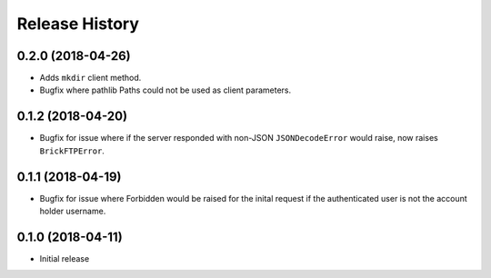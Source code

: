 .. :changelog:

Release History
---------------

0.2.0 (2018-04-26)
++++++++++++++++++

- Adds ``mkdir`` client method.
- Bugfix where pathlib Paths could not be used as client parameters.


0.1.2 (2018-04-20)
++++++++++++++++++

- Bugfix for issue where if the server responded with non-JSON ``JSONDecodeError`` would raise, now raises ``BrickFTPError``.


0.1.1 (2018-04-19)
++++++++++++++++++

- Bugfix for issue where Forbidden would be raised for the inital request if the authenticated user is not the account holder username.


0.1.0 (2018-04-11)
++++++++++++++++++

- Initial release
